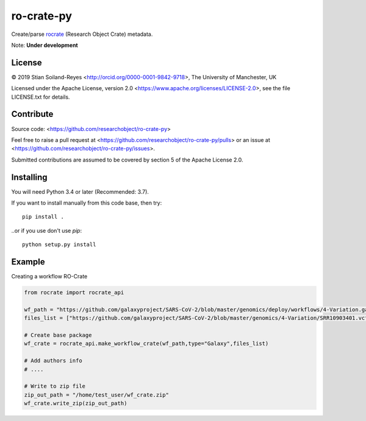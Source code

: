 ro-crate-py
===========

Create/parse rocrate_ (Research Object Crate) metadata.

Note: **Under development**

License
-------

© 2019 Stian Soiland-Reyes <http://orcid.org/0000-0001-9842-9718>, The University of Manchester, UK

Licensed under the 
Apache License, version 2.0 <https://www.apache.org/licenses/LICENSE-2.0>, 
see the file LICENSE.txt for details.

Contribute
----------

Source code: <https://github.com/researchobject/ro-crate-py>

Feel free to raise a pull request at <https://github.com/researchobject/ro-crate-py/pulls>
or an issue at <https://github.com/researchobject/ro-crate-py/issues>.

Submitted contributions are assumed to be covered by section 5 of the Apache License 2.0.

Installing
----------

You will need Python 3.4 or later (Recommended: 3.7).

If you want to install manually from this code base, then try::

    pip install .

..or if you use don't use `pip`::
    
    python setup.py install


.. _rocrate: https://w3id.org/ro/crate
.. _pip: https://docs.python.org/3/installing/


Example
-------

Creating a workflow RO-Crate

.. code:: python

    from rocrate import rocrate_api
    
    wf_path = "https://github.com/galaxyproject/SARS-CoV-2/blob/master/genomics/deploy/workflows/4-Variation.ga"
    files_list = ["https://github.com/galaxyproject/SARS-CoV-2/blob/master/genomics/4-Variation/SRR10903401.vcf.gz", "https://github.com/galaxyproject/SARS-CoV-2/blob/master/genomics/4-Variation/SRR11241255.vcf.gz"] 
    
    # Create base package
    wf_crate = rocrate_api.make_workflow_crate(wf_path,type="Galaxy",files_list)
    
    # Add authors info
    # ....
    
    # Write to zip file
    zip_out_path = "/home/test_user/wf_crate.zip"
    wf_crate.write_zip(zip_out_path)


